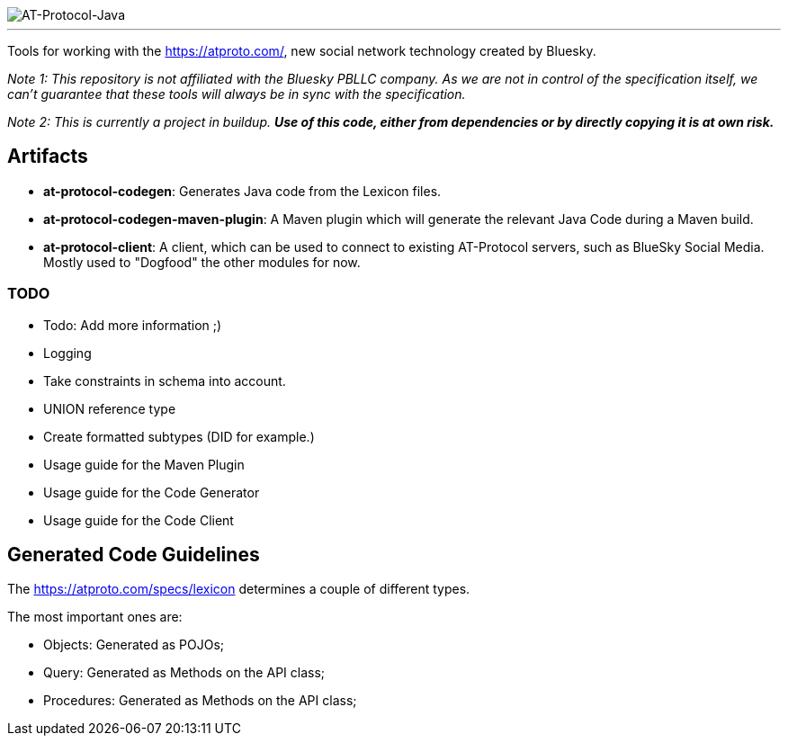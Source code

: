 :linkattrs:
:project-owner:   tomcools
:project-name:    AT-Protocol-Java

image::media/banner.png[AT-Protocol-Java]

---

Tools for working with the link:AT-Protocol[https://atproto.com/], new social network technology created by Bluesky.

_Note 1: This repository is not affiliated with the Bluesky PBLLC company. As we are not in control of the specification itself, we can't guarantee that these tools will always be in sync with the specification._

_Note 2: This is currently a project in buildup. *Use of this code, either from dependencies or by directly copying it is at own risk._*

== Artifacts

- *at-protocol-codegen*: Generates Java code from the Lexicon files.
- *at-protocol-codegen-maven-plugin*: A Maven plugin which will generate the relevant Java Code during a Maven build.
- *at-protocol-client*: A client, which can be used to connect to existing AT-Protocol servers, such as BlueSky Social Media. Mostly used to "Dogfood" the other modules for now.

=== TODO

- Todo: Add more information ;)
- Logging
- Take constraints in schema into account.
- UNION reference type
- Create formatted subtypes (DID for example.)
- Usage guide for the Maven Plugin
- Usage guide for the Code Generator
- Usage guide for the Code Client

== Generated Code Guidelines

The link:lexicon-schemas[https://atproto.com/specs/lexicon] determines a couple of different types.

The most important ones are:

- Objects: Generated as POJOs;
- Query: Generated as Methods on the API class;
- Procedures: Generated as Methods on the API class;

